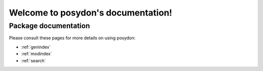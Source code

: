 ##################################
Welcome to posydon's documentation!
##################################


*********************
Package documentation
*********************

Please consult these pages for more details on using posydon:

* :ref:`genindex`
* :ref:`modindex`
* :ref:`search`
